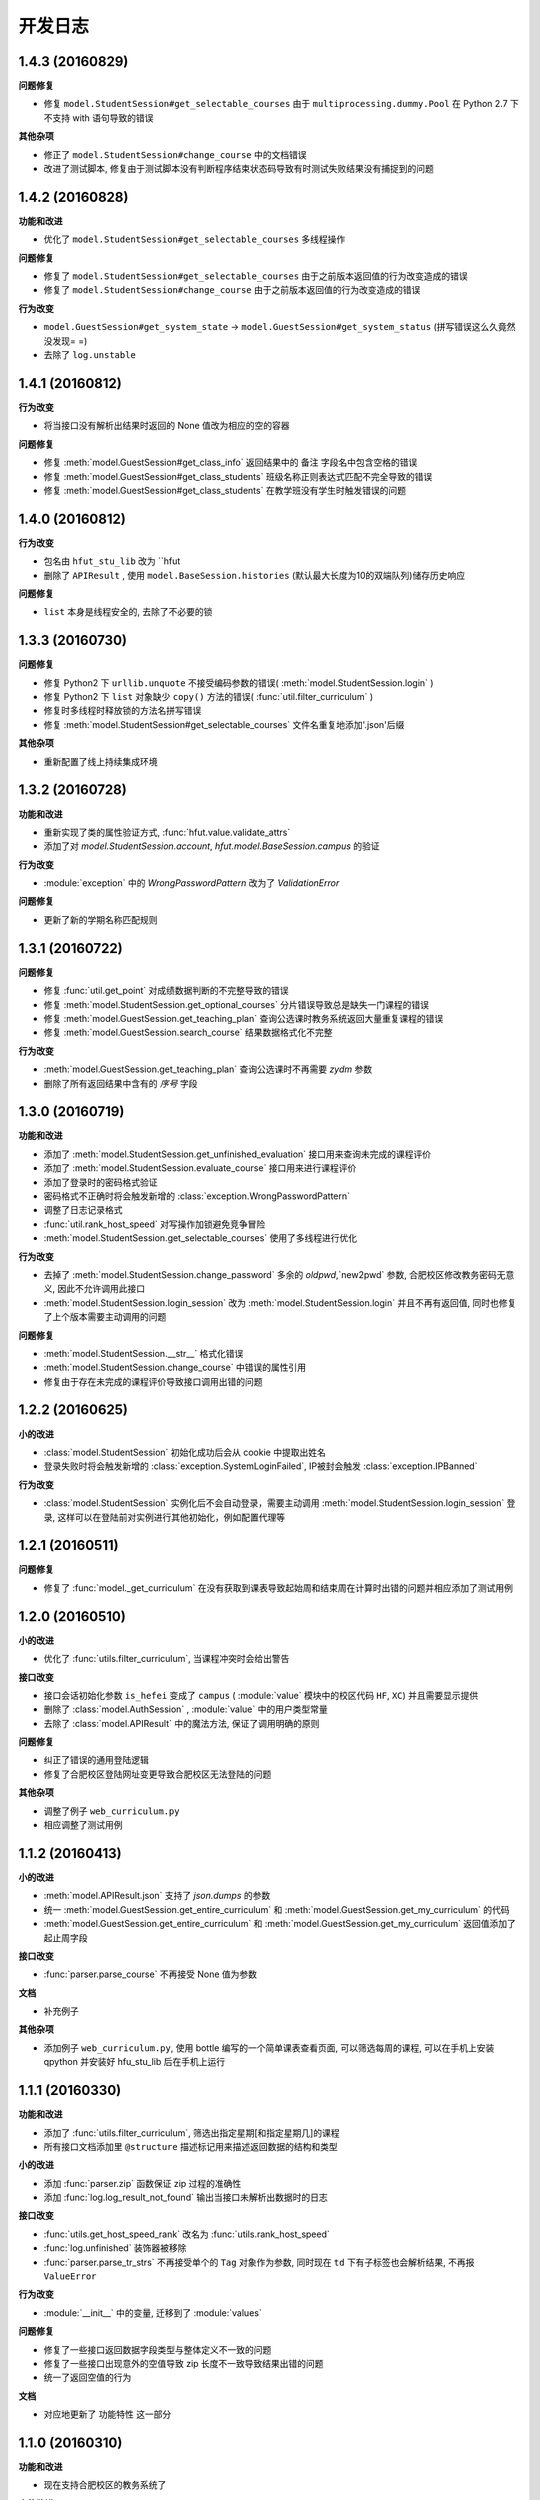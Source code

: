 ..
    **功能和改进**

    **接口改变**

    **行为改变**

    **问题修复**

    **文档**

    **其他杂项**

.. :changelog:

开发日志
---------------


1.4.3 (20160829)
++++++++++++++++

**问题修复**

- 修复 ``model.StudentSession#get_selectable_courses`` 由于 ``multiprocessing.dummy.Pool`` 在 Python 2.7 下不支持 with 语句导致的错误

**其他杂项**

- 修正了 ``model.StudentSession#change_course`` 中的文档错误
- 改进了测试脚本, 修复由于测试脚本没有判断程序结束状态码导致有时测试失败结果没有捕捉到的问题

1.4.2 (20160828)
++++++++++++++++

**功能和改进**

- 优化了 ``model.StudentSession#get_selectable_courses`` 多线程操作

**问题修复**

- 修复了 ``model.StudentSession#get_selectable_courses`` 由于之前版本返回值的行为改变造成的错误
- 修复了 ``model.StudentSession#change_course`` 由于之前版本返回值的行为改变造成的错误

**行为改变**

- ``model.GuestSession#get_system_state`` -> ``model.GuestSession#get_system_status`` (拼写错误这么久竟然没发现= =)
- 去除了 ``log.unstable``

1.4.1 (20160812)
++++++++++++++++

**行为改变**

- 将当接口没有解析出结果时返回的 None 值改为相应的空的容器

**问题修复**

- 修复 :meth:`model.GuestSession#get_class_info` 返回结果中的 ``备注`` 字段名中包含空格的错误
- 修复 :meth:`model.GuestSession#get_class_students` 班级名称正则表达式匹配不完全导致的错误
- 修复 :meth:`model.GuestSession#get_class_students` 在教学班没有学生时触发错误的问题

1.4.0 (20160812)
++++++++++++++++
**行为改变**

- 包名由 ``hfut_stu_lib`` 改为 ``hfut
- 删除了 ``APIResult`` , 使用 ``model.BaseSession.histories`` (默认最大长度为10的双端队列)储存历史响应

**问题修复**

- ``list`` 本身是线程安全的, 去除了不必要的锁

1.3.3 (20160730)
++++++++++++++++

**问题修复**

- 修复 Python2 下 ``urllib.unquote`` 不接受编码参数的错误( :meth:`model.StudentSession.login` )
- 修复 Python2 下 ``list`` 对象缺少 ``copy()`` 方法的错误( :func:`util.filter_curriculum` )
- 修复时多线程时释放锁的方法名拼写错误
- 修复 :meth:`model.StudentSession#get_selectable_courses` 文件名重复地添加'.json'后缀

**其他杂项**

- 重新配置了线上持续集成环境

1.3.2 (20160728)
++++++++++++++++

**功能和改进**

- 重新实现了类的属性验证方式, :func:`hfut.value.validate_attrs`
- 添加了对 `model.StudentSession.account`, `hfut.model.BaseSession.campus` 的验证

**行为改变**

- :module:`exception` 中的 `WrongPasswordPattern` 改为了 `ValidationError`

**问题修复**

- 更新了新的学期名称匹配规则

1.3.1 (20160722)
++++++++++++++++

**问题修复**

- 修复 :func:`util.get_point` 对成绩数据判断的不完整导致的错误
- 修复 :meth:`model.StudentSession.get_optional_courses` 分片错误导致总是缺失一门课程的错误
- 修复 :meth:`model.GuestSession.get_teaching_plan` 查询公选课时教务系统返回大量重复课程的错误
- 修复 :meth:`model.GuestSession.search_course` 结果数据格式化不完整

**行为改变**

- :meth:`model.GuestSession.get_teaching_plan` 查询公选课时不再需要 `zydm` 参数
- 删除了所有返回结果中含有的 `序号` 字段

1.3.0 (20160719)
++++++++++++++++

**功能和改进**

- 添加了 :meth:`model.StudentSession.get_unfinished_evaluation` 接口用来查询未完成的课程评价
- 添加了 :meth:`model.StudentSession.evaluate_course` 接口用来进行课程评价
- 添加了登录时的密码格式验证
- 密码格式不正确时将会触发新增的 :class:`exception.WrongPasswordPattern`
- 调整了日志记录格式
- :func:`util.rank_host_speed` 对写操作加锁避免竞争冒险
- :meth:`model.StudentSession.get_selectable_courses` 使用了多线程进行优化

**行为改变**

- 去掉了 :meth:`model.StudentSession.change_password` 多余的 `oldpwd`,`new2pwd` 参数, 合肥校区修改教务密码无意义, 因此不允许调用此接口
- :meth:`model.StudentSession.login_session` 改为 :meth:`model.StudentSession.login` 并且不再有返回值, 同时也修复了上个版本需要主动调用的问题

**问题修复**

- :meth:`model.StudentSession.__str__` 格式化错误
- :meth:`model.StudentSession.change_course` 中错误的属性引用
- 修复由于存在未完成的课程评价导致接口调用出错的问题

1.2.2 (20160625)
++++++++++++++++

**小的改进**

- :class:`model.StudentSession` 初始化成功后会从 cookie 中提取出姓名
- 登录失败时将会触发新增的 :class:`exception.SystemLoginFailed`, IP被封会触发 :class:`exception.IPBanned`

**行为改变**

- :class:`model.StudentSession` 实例化后不会自动登录，需要主动调用 :meth:`model.StudentSession.login_session` 登录, 这样可以在登陆前对实例进行其他初始化，例如配置代理等

1.2.1 (20160511)
++++++++++++++++

**问题修复**

- 修复了 :func:`model._get_curriculum` 在没有获取到课表导致起始周和结束周在计算时出错的问题并相应添加了测试用例

1.2.0 (20160510)
++++++++++++++++

**小的改进**

- 优化了 :func:`utils.filter_curriculum`, 当课程冲突时会给出警告

**接口改变**

- 接口会话初始化参数 ``is_hefei`` 变成了 ``campus`` ( :module:`value` 模块中的校区代码 ``HF``, ``XC``) 并且需要显示提供
- 删除了 :class:`model.AuthSession` , :module:`value` 中的用户类型常量
- 去除了 :class:`model.APIResult` 中的魔法方法, 保证了调用明确的原则

**问题修复**

- 纠正了错误的通用登陆逻辑
- 修复了合肥校区登陆网址变更导致合肥校区无法登陆的问题

**其他杂项**

- 调整了例子 ``web_curriculum.py``
- 相应调整了测试用例

1.1.2 (20160413)
++++++++++++++++

**小的改进**

- :meth:`model.APIResult.json` 支持了 `json.dumps` 的参数
- 统一 :meth:`model.GuestSession.get_entire_curriculum` 和 :meth:`model.GuestSession.get_my_curriculum` 的代码
- :meth:`model.GuestSession.get_entire_curriculum` 和 :meth:`model.GuestSession.get_my_curriculum` 返回值添加了起止周字段

**接口改变**

- :func:`parser.parse_course` 不再接受 None 值为参数

**文档**

- 补充例子

**其他杂项**

- 添加例子 ``web_curriculum.py``, 使用 bottle 编写的一个简单课表查看页面, 可以筛选每周的课程, 可以在手机上安装 qpython 并安装好 hfu_stu_lib 后在手机上运行

1.1.1 (20160330)
++++++++++++++++

**功能和改进**

- 添加了 :func:`utils.filter_curriculum`, 筛选出指定星期[和指定星期几]的课程
- 所有接口文档添加里 ``@structure`` 描述标记用来描述返回数据的结构和类型

**小的改进**

- 添加 :func:`parser.zip` 函数保证 zip 过程的准确性
- 添加 :func:`log.log_result_not_found` 输出当接口未解析出数据时的日志

**接口改变**

- :func:`utils.get_host_speed_rank` 改名为 :func:`utils.rank_host_speed`
- :func:`log.unfinished` 装饰器被移除
- :func:`parser.parse_tr_strs` 不再接受单个的 ``Tag`` 对象作为参数, 同时现在 ``td`` 下有子标签也会解析结果, 不再报 ``ValueError``

**行为改变**

- :module:`__init__` 中的变量, 迁移到了 :module:`values`

**问题修复**

- 修复了一些接口返回数据字段类型与整体定义不一致的问题
- 修复了一些接口出现意外的空值导致 zip 长度不一致导致结果出错的问题
- 统一了返回空值的行为

**文档**

- 对应地更新了 ``功能特性`` 这一部分

1.1.0 (20160310)
++++++++++++++++

**功能和改进**

- 现在支持合肥校区的教务系统了

**小的改进**

- 简单的修改了一下例子

**接口改变**

- 所有继承自 :class:`model.BaseSession` 的类现在需要一个 ``is_hefei`` 参数来确定是否是合肥校区

**问题修复**

- 修复 :meth:`model.StudentSession.get_selected_courses` 的费用字段使用了错误的整数类型
- 修复 :meth:`model.GuestSession.get_course_classes` 键值分离由于特殊情况导致的错误, 同时也对其他方法进行了相应的修改避免类似问题发生
- 修复 :meth:`model.APIResult.__bool__` 错误

**文档**

- 补充部分接口的文档

**其他杂项**

- 补充和修复了测试用例
- 为了保护贡献者隐私将测试模块从线上仓库删除, 对用户没有任何影响

1.0.1 (20160308)
++++++++++++++++

**其他杂项**

- 将 ``lxml`` 解析器改为内置的 ``html.parser``, 降低了使用门槛, 减少了依赖

1.0.0 (20160307)
++++++++++++++++

**功能和改进**

- 精简了架构,现在接口区分更清晰,现在支持单独的会话配置,同时不会再因动态绑定接口而无法进行代码提示
- 添加了 :func:`util.cal_term_code` 和 :func:`util.term_str2code` 计算学期代码
- 添加了 :meth:`model.GuestSession.get_selecting_lesson_time` 查询选课时间
- 添加 :func:`get_host_speed_rank`,由于宣城校区校内还有多个镜像站点,现在提供了测试地址速度排行的功能
- 现在能够自动更新会话保持登录状态了

**小的改进**

- :func:`change_lesson` 现在能够判断当前是否能够选课
- :func:`get_lessons_can_be_selected` 导出的结果现在是格式化后的了
- :meth:`model.StudentSession.get_stu_timetable` 现在返回的上课周数为周数列表便于实际处理
- :class:`get_selected_lessons` 结果中的 ``费用`` 和 ``学分`` 两个字段从字符串分别改为了整型和浮点型
- 调整了 :meth:`model.GuestSession.get_teaching_plan` 的参数使使用更加方便
- 统一了 :meth:`model.StudentSession.get_code` 的结果键值为中文
- 现在登录时能够判断是否是煞笔的防注入系统导致无法登陆并且如果是宣城校区会自动选取可用地址重新登录


**接口改变**

- 去除了 ``const``, ``session``, ``api``, ``api_request_builder``, ``core``
- 将原来的 ``api`` 中所有的接口根据要求的登录权限不同分别迁移到了 :class:`model.GuestSession` 和 :class:`model.StudentSession`
- 将原来的 ``core`` 中的 ``@unstable``, ``@unfinish`` 迁移到了 ``log`` 模块中
- ``const`` 中的配置项迁移到了 :class:`BaseSession` 中, 现在的配置是会话级而不是全局的,这样可以方便的根据需要进行修改
- :func:`util.store_api_result` 迁移到了 :meth:`model.APIResult.store_api_result` 并稍微调整了一下参数
- 重新命名了大量接口使其更易理解, 同时纠正命名的错误, 接口的重命名状态如下
    - ``get_selecting_lesson_time`` -> ``get_system_state``
    - ``search_lessons`` -> ``search_course``
    - ``get_lesson_classes`` -> ``get_course_classes``
    - ``get_stu_info`` -> ``get_my_info``
    - ``get_stu_grades`` -> ``get_my_achievements``
    - ``get_stu_timetable`` -> ``get_my_curriculum``
    - ``get_stu_feeds`` -> ``get_my_fees``
    - ``get_optional_lessons`` -> ``get_optional_courses``
    - ``get_selected_lessons`` -> ``get_selected_courses``
    - ``is_lesson_selected`` -> ``check_courses``
    - ``get_lessons_can_be_selected`` -> ``get_selectable_courses``

**行为改变**

- 现在登录也看作是一个接口,进行了重构
- 现在所有的接口返回的都是 :class:`model.APIResult` 对象

**问题修复**

- 修复发送登录权限不一致时仍会发送请求的问题
- 修复 :class:`AuthSession` 初始化时参数判断逻辑错误
- 修复 :class:`model.APIRequest` 初始化时继承参数错误
- 修复 :func:`api.get_optional_lessons` 由于疏忽缺少一个参数
- 修复 :meth:`model.StudentSession.get_stu_timetable` 上课周数匹配情况的遗漏
- 修复 :meth:`model.GuestSession.search_lessons` 由于编码问题无法使用课程名称搜索的问题
- 修复 :func:`parser.parse_tr_strs` 触发异常时字符串格式错误的问题

**文档**

- 在**高级技巧**一章添加了例子

**其他杂项**

- 将默认的测试模块从 ``unitest`` 迁移到了 ``pytest``
- 添加大量测试,Python 版本覆盖 2.6-3.5


0.5.0 (20160225)
++++++++++++++++

- 重构 ``api_request_builder.GetLessonClasses``,
      现在可以返回课程已选人数, 课程容量, 时间地点等信息,
      同时修复了一些问题
- 添加 ``api.get_lessons_can_be_selected``,
      获取可以选上的课程教学班级
- 合并 ``api.select_lesson`` 和 ``api.delete_lesson`` 为
      ``api.change_lesson`` 并重构了逻辑
- 修改 ``api.is_lesson_selected`` 参数类型为 list,
      避免使用中重复调用导致发送大量冗余的请求
- 重构 ``parser.parse_tr_strs`` , 现在支持单个值输入输出
- 添加 ``parser.dict_list_2_tuple_set``
- 提升兼容性

0.4.2 (20160218)
++++++++++++++++

- 修复由于配置遗漏导致无法安装的问题

0.4.1 (20160217)
++++++++++++++++

- 修复一些潜在问题
- 更新文档

0.4.0 (20160216)
++++++++++++++++

- 删除缓存模块及相关接口
- 分离一般接口与请求接口, 去除了 ``g`` 对象, 只使用列表 ``all_api``
      保存注册的一般接口
- 将 ``AuthSession.catch_response`` 删除, 改用
      ``AuthSession.api_request``
- 新增了 ``model`` 模块, 包含 ``model.APIRequestBuilder``,
      ``model.APIRequest``, ``model.APIResult`` 三个类
- api 模块合并为单个文件, 添加了请求生成与响应处理的
      ``api_request_builder`` 模块
- 新的架构避免了 ``api`` 注册冗余以及 ``api`` 与 ``session``
      的交叉调用, 简化模型, 增加了灵活性, 并且不改变之前使用 session
      调用接口的方式
- 修改了 ``api.get_stu_info`` 中照片地址的生成方式

0.3.5 (20160208)
++++++++++++++++

- 修复 ``session.AuthSession`` 初始化时的逻辑错误
- 修改缓存 md5 计算方式
- 兼容 Python 3.X

0.3.4 (20151030)
++++++++++++++++

- 添加 MANIFEST.in
- 提交到了官方仓库

0.3.3 (20151030)
++++++++++++++++

- 修复 setup.py 配置中的一处错误
- 提交到了官方仓库

0.3.2 (20151030)
++++++++++++++++

- 修改持续集成通知
- 修复 anydbm 在不同环境下触发的 AttributeError: get

0.3.1 (20151030)
++++++++++++++++

- 修复接口注册前后的参数差异导致 ``cal_cache_md5``
      计算结果不正确的问题
- 添加了更多的测试用例

0.3.0 (20151029)
++++++++++++++++

- 修改 ``regist_api`` 为 ``register_api``
- 默认在安装uniout的情况下使用其输出unicode内容方便使用
- 改用元类来绑定接口, 提升声明对象时的效率
- 预定义了用户类型, ``user_type`` 参数使用预定义变量
- ``cal_gpa`` 精度改为5位小数, 与学校一致
- 添加缓存功能, 你可以通过一个全局的缓存管理对象管理缓存了,
      模块内置了 ``MemoryCache`` 和 ``FileCache``, 当然你也可以继承
      ``BaseCache`` 编写新的缓存管理对象, 模块会自动帮你注册

0.2.0 (20151025)
++++++++++++++++

- 调整了模块结构
- 分离了 ``session`` 与 接口, 通过一个统一的 ``AuthSession``
      自动绑定接口, 参数原来 ``StuLib`` 接口参数相同
- 区分了用户类型, AuthSession 即使没有登录也能访问公共接口了
- 添加了 ``regist_api`` ,
      现在你可以在不修改模块代码的情况下添加自己的接口了

0.1.3 (20150912)
++++++++++++++++

- 修复因 ``StuLib`` 初始化时未对 ``stu_id`` 进行类型转换而导致
      ``StuLib.get_stu_info`` 出错的问题

0.1.2 (20150912)
++++++++++++++++

- 修复安装时 README.md 缺失的问题

0.1.1 (20150912)
++++++++++++++++

- 添加了一些单元测试

0.1.0 (20150911)
++++++++++++++++

- 解决 ``requests`` 不能对 GBK 转 UTF8 无损转换的问题
- 添加 ``StuLib.catch_response`` , 抽象了响应的获取,
      提升了代码的可维护性

0.0.4 (20150910)
++++++++++++++++

- 修复了 ``StuLib.get_class_student``
      中由于教务网页代码严重的错误导致页面无法解析而不可用的问题
- 添加了 ``StuLib.get_class_student`` 的测试用例
- 由于 ``requests`` 返回的的网页无法做到无损转码, 将传递
      ``BeautifulSoup`` 的文档改为原始编码文档,将转码工作交给
      ``BeautifulSoup`` 处理, 但用到正则匹配的方法还存在此问题

0.0.3 (20150909)
++++++++++++++++

- 统一将返回的课程代码进行大写转换,
      避免因学校课程代码大小写的不统一产生不可预料的问题
- 重构了 ``StuLib.select_lesson`` , 现在支持更好地批量选课以及更好地结果处理过程
- 重构了 ``StuLib.delete_lesson`` , 现在支持批量删课以及更好地结果处理过程

0.0.2 (20150903)
++++++++++++++++

- 重构了 ``StuLib.select_lesson`` 的参数处理过程,
      由于第二次选课结束暂时没有完成对提交结果的处理
- 添加 Travis IC 持续集成工具

0.0.1 (20150902)
++++++++++++++++

- 修复 ``StuLib.get_class_info`` 出错
- 添加 教师信息查询 ``StuLib.get_teacher_info`` 功能
- 将 ``StuLib.get_url`` 的 ``code`` 修改为对应的方法名称
- 修复 ``StuLib.change_password`` 正则匹配不完整的问题
- 修复 ``StuLib.set_telephone`` 正则匹配不完整的问题
- 添加部分单元测试
- 调整了包的结构
